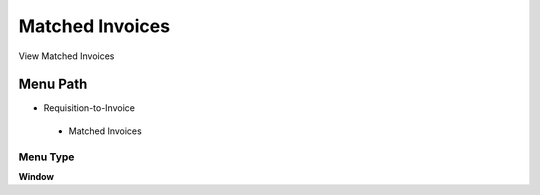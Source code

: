 
.. _functional-guide/menu/matchedinvoices:

================
Matched Invoices
================

View Matched Invoices

Menu Path
=========


* Requisition-to-Invoice

 * Matched Invoices

Menu Type
---------
\ **Window**\ 


.. seealso::
    :ref:`functional-guidewindow-matchedinvoices`
